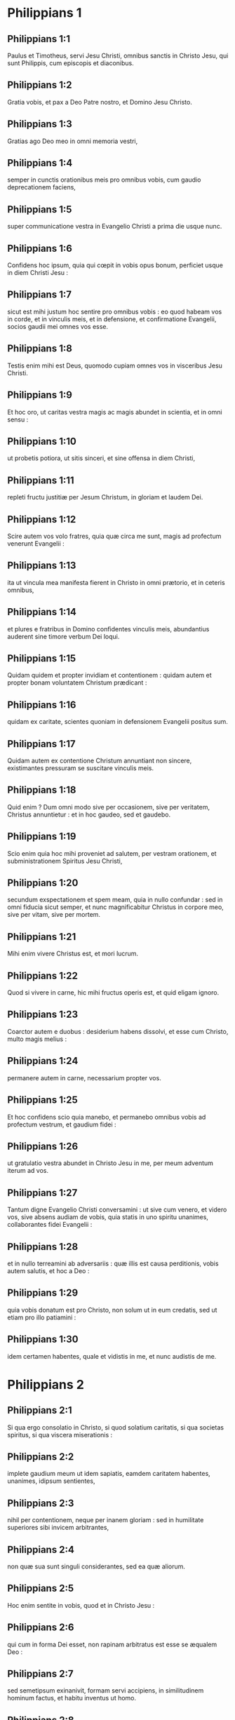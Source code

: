 * Philippians 1

** Philippians 1:1

Paulus et Timotheus, servi Jesu Christi, omnibus sanctis in Christo Jesu, qui sunt Philippis, cum episcopis et diaconibus.

** Philippians 1:2

Gratia vobis, et pax a Deo Patre nostro, et Domino Jesu Christo.  

** Philippians 1:3

Gratias ago Deo meo in omni memoria vestri,

** Philippians 1:4

semper in cunctis orationibus meis pro omnibus vobis, cum gaudio deprecationem faciens,

** Philippians 1:5

super communicatione vestra in Evangelio Christi a prima die usque nunc.

** Philippians 1:6

Confidens hoc ipsum, quia qui cœpit in vobis opus bonum, perficiet usque in diem Christi Jesu :

** Philippians 1:7

sicut est mihi justum hoc sentire pro omnibus vobis : eo quod habeam vos in corde, et in vinculis meis, et in defensione, et confirmatione Evangelii, socios gaudii mei omnes vos esse.

** Philippians 1:8

Testis enim mihi est Deus, quomodo cupiam omnes vos in visceribus Jesu Christi.

** Philippians 1:9

Et hoc oro, ut caritas vestra magis ac magis abundet in scientia, et in omni sensu :

** Philippians 1:10

ut probetis potiora, ut sitis sinceri, et sine offensa in diem Christi,

** Philippians 1:11

repleti fructu justitiæ per Jesum Christum, in gloriam et laudem Dei.  

** Philippians 1:12

Scire autem vos volo fratres, quia quæ circa me sunt, magis ad profectum venerunt Evangelii :

** Philippians 1:13

ita ut vincula mea manifesta fierent in Christo in omni prætorio, et in ceteris omnibus,

** Philippians 1:14

et plures e fratribus in Domino confidentes vinculis meis, abundantius auderent sine timore verbum Dei loqui.

** Philippians 1:15

Quidam quidem et propter invidiam et contentionem : quidam autem et propter bonam voluntatem Christum prædicant :

** Philippians 1:16

quidam ex caritate, scientes quoniam in defensionem Evangelii positus sum.

** Philippians 1:17

Quidam autem ex contentione Christum annuntiant non sincere, existimantes pressuram se suscitare vinculis meis.

** Philippians 1:18

Quid enim ? Dum omni modo sive per occasionem, sive per veritatem, Christus annuntietur : et in hoc gaudeo, sed et gaudebo.

** Philippians 1:19

Scio enim quia hoc mihi proveniet ad salutem, per vestram orationem, et subministrationem Spiritus Jesu Christi,

** Philippians 1:20

secundum exspectationem et spem meam, quia in nullo confundar : sed in omni fiducia sicut semper, et nunc magnificabitur Christus in corpore meo, sive per vitam, sive per mortem.

** Philippians 1:21

Mihi enim vivere Christus est, et mori lucrum.

** Philippians 1:22

Quod si vivere in carne, hic mihi fructus operis est, et quid eligam ignoro.

** Philippians 1:23

Coarctor autem e duobus : desiderium habens dissolvi, et esse cum Christo, multo magis melius :

** Philippians 1:24

permanere autem in carne, necessarium propter vos.

** Philippians 1:25

Et hoc confidens scio quia manebo, et permanebo omnibus vobis ad profectum vestrum, et gaudium fidei :

** Philippians 1:26

ut gratulatio vestra abundet in Christo Jesu in me, per meum adventum iterum ad vos.  

** Philippians 1:27

Tantum digne Evangelio Christi conversamini : ut sive cum venero, et videro vos, sive absens audiam de vobis, quia statis in uno spiritu unanimes, collaborantes fidei Evangelii :

** Philippians 1:28

et in nullo terreamini ab adversariis : quæ illis est causa perditionis, vobis autem salutis, et hoc a Deo :

** Philippians 1:29

quia vobis donatum est pro Christo, non solum ut in eum credatis, sed ut etiam pro illo patiamini :

** Philippians 1:30

idem certamen habentes, quale et vidistis in me, et nunc audistis de me.   

* Philippians 2

** Philippians 2:1

Si qua ergo consolatio in Christo, si quod solatium caritatis, si qua societas spiritus, si qua viscera miserationis :

** Philippians 2:2

implete gaudium meum ut idem sapiatis, eamdem caritatem habentes, unanimes, idipsum sentientes,

** Philippians 2:3

nihil per contentionem, neque per inanem gloriam : sed in humilitate superiores sibi invicem arbitrantes,

** Philippians 2:4

non quæ sua sunt singuli considerantes, sed ea quæ aliorum.  

** Philippians 2:5

Hoc enim sentite in vobis, quod et in Christo Jesu :

** Philippians 2:6

qui cum in forma Dei esset, non rapinam arbitratus est esse se æqualem Deo :

** Philippians 2:7

sed semetipsum exinanivit, formam servi accipiens, in similitudinem hominum factus, et habitu inventus ut homo.

** Philippians 2:8

Humiliavit semetipsum factus obediens usque ad mortem, mortem autem crucis.

** Philippians 2:9

Propter quod et Deus exaltavit illum, et donavit illi nomen, quod est super omne nomen :

** Philippians 2:10

ut in nomine Jesu omne genu flectatur cælestium, terrestrium et infernorum,

** Philippians 2:11

et omnis lingua confiteatur, quia Dominus Jesus Christus in gloria est Dei Patris.  

** Philippians 2:12

Itaque carissimi mei (sicut semper obedistis), non ut in præsentia mei tantum, sed multo magis nunc in absentia mea, cum metu et tremore vestram salutem operamini.

** Philippians 2:13

Deus est enim, qui operatur in vobis et velle, et perficere pro bona voluntate.

** Philippians 2:14

Omnia autem facite sine murmurationibus et hæsitationibus :

** Philippians 2:15

ut sitis sine querela, et simplices filii Dei, sine reprehensione in medio nationis pravæ et perversæ : inter quos lucetis sicut luminaria in mundo,

** Philippians 2:16

verbum vitæ continentes ad gloriam meam in die Christi, quia non in vacuum cucurri, neque in vacuum laboravi.

** Philippians 2:17

Sed et si immolor supra sacrificium, et obsequium fidei vestræ, gaudeo, et congratulor omnibus vobis.

** Philippians 2:18

Idipsum autem et vos gaudete, et congratulamini mihi.  

** Philippians 2:19

Spero autem in Domino Jesu, Timotheum me cito mittere ad vos : ut et ego bono animo sim, cognitis quæ circa vos sunt.

** Philippians 2:20

Neminem enim habeo tam unanimem, qui sincera affectione pro vobis sollicitus sit.

** Philippians 2:21

Omnes enim quæ sua sunt quærunt, non quæ sunt Jesu Christi.

** Philippians 2:22

Experimentum autem ejus cognoscite, quia sicut patri filius, mecum servivit in Evangelio.

** Philippians 2:23

Hunc igitur spero me mittere ad vos, mox ut videro quæ circa me sunt.

** Philippians 2:24

Confido autem in Domino quoniam et ipse veniam ad vos cito.

** Philippians 2:25

Necessarium autem existimavi Epaphroditum fratrem, et cooperatorem, et commilitonem meum, vestrum autem apostolum, et ministrum necessitatis meæ, mittere ad vos :

** Philippians 2:26

quoniam quidem omnes vos desiderabat : et mœstus erat, propterea quod audieratis illum infirmatum.

** Philippians 2:27

Nam et infirmatus est usque ad mortem : sed Deus misertus est ejus : non solum autem ejus, verum etiam et mei, ne tristitiam super tristitiam haberem.

** Philippians 2:28

Festinantius ergo misi illum, ut viso eo iterum gaudeatis, et ego sine tristitia sim.

** Philippians 2:29

Excipite itaque illum cum omni gaudio in Domino, et ejusmodi cum honore habetote ;

** Philippians 2:30

quoniam propter opus Christi usque ad mortem accessit, tradens animam suam ut impleret id quod ex vobis deerat erga meum obsequium.   

* Philippians 3

** Philippians 3:1

De cetero, fratres mei, gaudete in Domino. Eadem vobis scribere, mihi quidem non pigrum, vobis autem necessarium.

** Philippians 3:2

Videte canes, videte malos operarios, videte concisionem.

** Philippians 3:3

Nos enim sumus circumcisio, qui spiritu servimus Deo, et gloriamur in Christo Jesu, et non in carne fiduciam habentes,

** Philippians 3:4

quamquam ego habeam confidentiam et in carne. Si quis alius videtur confidere in carne, ego magis,

** Philippians 3:5

circumcisus octavo die, ex genere Israël, de tribu Benjamin, Hebræus ex Hebræis, secundum legem pharisæus,

** Philippians 3:6

secundum æmulationem persequens Ecclesiam Dei, secundum justitiam, quæ in lege est, conversatus sine querela.

** Philippians 3:7

Sed quæ mihi fuerunt lucra, hæc arbitratus sum propter Christum detrimenta.

** Philippians 3:8

Verumtamen existimo omnia detrimentum esse propter eminentem scientiam Jesu Christi Domini mei : propter quem omnia detrimentum feci, et arbitror ut stercora, ut Christum lucrifaciam,

** Philippians 3:9

et inveniar in illo non habens meam justitiam, quæ ex lege est, sed illam, quæ ex fide est Christi Jesu : quæ ex Deo est justitia in fide,

** Philippians 3:10

ad cognoscendum illum, et virtutem resurrectionis ejus, et societatem passionum illius : configuratus morti ejus :

** Philippians 3:11

si quo modo occurram ad resurrectionem, quæ est ex mortuis :

** Philippians 3:12

non quod jam acceperim, aut jam perfectus sim : sequor autem, si quomodo comprehendam in quo et comprehensus sum a Christo Jesu.

** Philippians 3:13

Fratres, ego me non arbitror comprehendisse. Unum autem, quæ quidem retro sunt obliviscens, ad ea vero quæ sunt priora, extendens meipsum,

** Philippians 3:14

ad destinatum persequor, ad bravium supernæ vocationis Dei in Christo Jesu.

** Philippians 3:15

Quicumque ergo perfecti sumus, hoc sentiamus : et si quid aliter sapitis, et hoc vobis Deus revelabit.

** Philippians 3:16

Verumtamen ad quod pervenimus ut idem sapiamus, et in eadem permaneamus regula.

** Philippians 3:17

Imitatores mei estote, fratres, et observate eos qui ita ambulant, sicut habetis formam nostram.

** Philippians 3:18

Multi enim ambulant, quos sæpe dicebam vobis (nunc autem et flens dico) inimicos crucis Christi :

** Philippians 3:19

quorum finis interitus : quorum Deus venter est : et gloria in confusione ipsorum, qui terrena sapiunt.

** Philippians 3:20

Nostra autem conversatio in cælis est : unde etiam Salvatorem exspectamus Dominum nostrum Jesum Christum,

** Philippians 3:21

qui reformabit corpus humilitatis nostræ, configuratum corpori claritatis suæ, secundum operationem, qua etiam possit subjicere sibi omnia.   

* Philippians 4

** Philippians 4:1

Itaque fratres mei carissimi, et desideratissimi, gaudium meum, et corona mea : sic state in Domino, carissimi.

** Philippians 4:2

Evodiam rogo, et Syntychen deprecor, idipsum sapere in Domino.

** Philippians 4:3

Etiam rogo et te, germane compar, adjuva illas, quæ mecum laboraverunt in Evangelio cum Clemente, et ceteris adjutoribus meis, quorum nomina sunt in libro vitæ.

** Philippians 4:4

Gaudete in Domino semper : iterum dico gaudete.

** Philippians 4:5

Modestia vestra nota sit omnibus hominibus : Dominus prope est.

** Philippians 4:6

Nihil solliciti sitis : sed in omni oratione, et obsecratione, cum gratiarum actione petitiones vestræ innotescant apud Deum.

** Philippians 4:7

Et pax Dei, quæ exuperat omnem sensum, custodiat corda vestra, et intelligentias vestras in Christo Jesu.

** Philippians 4:8

De cetero fratres, quæcumque sunt vera, quæcumque pudica, quæcumque justa, quæcumque sancta, quæcumque amabilia, quæcumque bonæ famæ, siqua virtus, siqua laus disciplinæ, hæc cogitate.

** Philippians 4:9

Quæ et didicistis, et accepistis, et audistis, et vidistis in me, hæc agite : et Deus pacis erit vobiscum.  

** Philippians 4:10

Gavisus sum autem in Domino vehementer, quoniam tandem aliquando refloruistis pro me sentire, sicut et sentiebatis : occupati autem eratis.

** Philippians 4:11

Non quasi propter penuriam dico : ego enim didici, in quibus sum, sufficiens esse.

** Philippians 4:12

Scio et humiliari, scio et abundare (ubique et in omnibus institutus sum) : et satiari, et esurire, et abundare, et penuriam pati.

** Philippians 4:13

Omnia possum in eo qui me confortat.

** Philippians 4:14

Verumtamen bene fecistis, communicantes tribulationi meæ.

** Philippians 4:15

Scitis autem et vos Philippenses, quod in principio Evangelii, quando profectus sum a Macedonia, nulla mihi ecclesia communicavit in ratione dati et accepti, nisi vos soli :

** Philippians 4:16

quia et Thessalonicam semel et bis in usum mihi misistis.

** Philippians 4:17

Non quia quæro datum, sed requiro fructum abundantem in ratione vestra.

** Philippians 4:18

Habeo autem omnia, et abundo : repletus sum, acceptis ab Epaphrodito quæ misistis odorem suavitatis, hostiam acceptam, placentem Deo.

** Philippians 4:19

Deus autem meus impleat omne desiderium vestrum secundum divitias suas in gloria in Christo Jesu.

** Philippians 4:20

Deo autem et Patri nostro gloria in sæcula sæculorum. Amen.  

** Philippians 4:21

Salutate omnem sanctum in Christo Jesu.

** Philippians 4:22

Salutant vos, qui mecum sunt, fratres. Salutant vos omnes sancti, maxime autem qui de Cæsaris domo sunt.

** Philippians 4:23

Gratia Domini nostri Jesu Christi cum spiritu vestro. Amen.    

